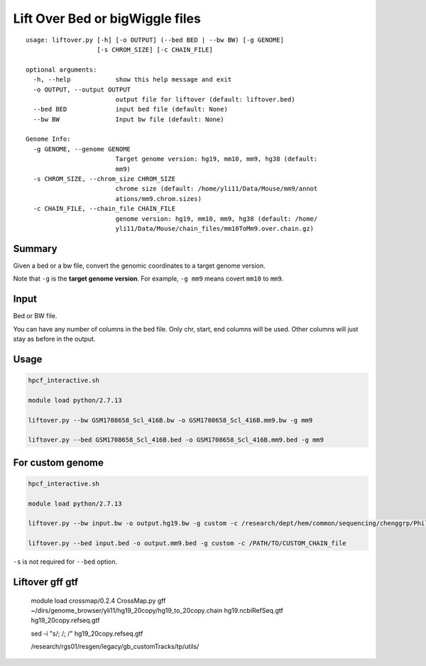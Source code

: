 Lift Over Bed or bigWiggle files
===================

::

	usage: liftover.py [-h] [-o OUTPUT] (--bed BED | --bw BW) [-g GENOME]
	                   [-s CHROM_SIZE] [-c CHAIN_FILE]

	optional arguments:
	  -h, --help            show this help message and exit
	  -o OUTPUT, --output OUTPUT
	                        output file for liftover (default: liftover.bed)
	  --bed BED             input bed file (default: None)
	  --bw BW               Input bw file (default: None)

	Genome Info:
	  -g GENOME, --genome GENOME
	                        Target genome version: hg19, mm10, mm9, hg38 (default:
	                        mm9)
	  -s CHROM_SIZE, --chrom_size CHROM_SIZE
	                        chrome size (default: /home/yli11/Data/Mouse/mm9/annot
	                        ations/mm9.chrom.sizes)
	  -c CHAIN_FILE, --chain_file CHAIN_FILE
	                        genome version: hg19, mm10, mm9, hg38 (default: /home/
	                        yli11/Data/Mouse/chain_files/mm10ToMm9.over.chain.gz)



Summary
^^^^^^^

Given a bed or a bw file, convert the genomic coordinates to a target genome version.

Note that ``-g`` is the **target genome version**. For example, ``-g mm9`` means covert ``mm10`` to ``mm9``.


Input
^^^^^

Bed or BW file.

You can have any number of columns in the bed file. Only chr, start, end columns will be used. Other columns will just stay as before in the output.

Usage
^^^^^

.. code:: bash

	hpcf_interactive.sh

	module load python/2.7.13 

	liftover.py --bw GSM1708658_Scl_416B.bw -o GSM1708658_Scl_416B.mm9.bw -g mm9

	liftover.py --bed GSM1708658_Scl_416B.bed -o GSM1708658_Scl_416B.mm9.bed -g mm9


For custom genome
^^^^^^^^

.. code:: bash

	hpcf_interactive.sh

	module load python/2.7.13 

	liftover.py --bw input.bw -o output.hg19.bw -g custom -c /research/dept/hem/common/sequencing/chenggrp/Phil_custom_genome/d13nt_custom_genome/back_to_hg19.chain -s hg19_main_chrom_size

	liftover.py --bed input.bed -o output.mm9.bed -g custom -c /PATH/TO/CUSTOM_CHAIN_file


``-s`` is not required for ``--bed`` option.




Liftover gff gtf
^^^^^^^^


	module load crossmap/0.2.4
	CrossMap.py gff ~/dirs/genome_browser/yli11/hg19_20copy/hg19_to_20copy.chain hg19.ncbiRefSeq.gtf hg19_20copy.refseq.gtf



	sed -i "s/;  /; /" hg19_20copy.refseq.gtf

	/research/rgs01/resgen/legacy/gb_customTracks/tp/utils/















